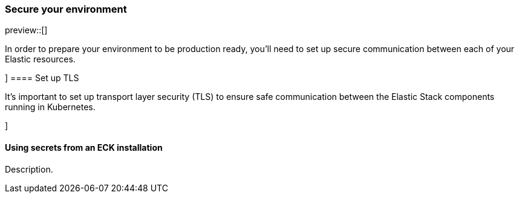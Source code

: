 [[ls-k8s-secure]]
=== Secure your environment

preview::[]

In order to prepare your environment to be production ready, you'll need to set up secure communication between each of your Elastic resources.

[[security-set-up-tls]]]
==== Set up TLS

It's important to set up transport layer security (TLS) to ensure safe communication between the Elastic Stack components running in Kubernetes.

[[security-eck-secrets]]]

==== Using secrets from an ECK installation
Description.

